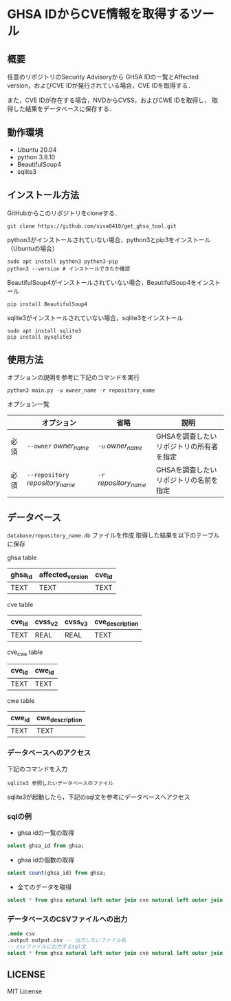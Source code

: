 * GHSA IDからCVE情報を取得するツール
** 概要
   任意のリポジトリのSecurity Advisoryから
   GHSA IDの一覧とAffected version，およびCVE IDが発行されている場合，CVE IDを取得する．

   また，CVE IDが存在する場合，NVDからCVSS，およびCWE IDを取得し，
   取得した結果をデータベースに保存する．

** 動作環境
   - Ubuntu 20.04
   - python 3.8.10
   - BeautifulSoup4
   - sqlite3

** インストール方法
GitHubからこのリポジトリをcloneする．
#+BEGIN_SRC     
git clone https://github.com/siva0410/get_ghsa_tool.git
#+END_SRC

python3がインストールされていない場合，python3とpip3をインストール（Ubuntuの場合）

#+BEGIN_SRC 
sudo apt install python3 python3-pip
python3 --version # インストールできたか確認
#+END_SRC      
      
BeautifulSoup4がインストールされていない場合，BeautifulSoup4をインストール

#+BEGIN_SRC 
pip install BeautifulSoup4
#+END_SRC

sqlite3がインストールされていない場合，sqlite3をインストール
#+BEGIN_SRC
sudo apt install sqlite3
pip install pysqlite3
#+END_SRC

** 使用方法
オプションの説明を参考に下記のコマンドを実行

 #+BEGIN_SRC      
 python3 main.py -u owner_name -r repository_name
 #+END_SRC      

オプション一覧
|------+----------------------------------+------------------------+------------------------------------------|
|      | オプション                       | 省略                   | 説明                                     |
|------+----------------------------------+------------------------+------------------------------------------|
| 必須 | ~--owner~ /owner_name/           | ~-u~ /owner_name/      | GHSAを調査したいリポジトリの所有者を指定 |
| 必須 | ~--repository~ /repository_name/ | ~-r~ /repository_name/ | GHSAを調査したいリポジトリの名前を指定   |
|------+----------------------------------+------------------------+------------------------------------------|


** データベース
~database/repository_name.db~ ファイルを作成
取得した結果を以下のテーブルに保存

ghsa table   
|---------+------------------+--------|
| ghsa_id | affected_version | cve_id |
|---------+------------------+--------|
| TEXT    | TEXT             | TEXT   |
|---------+------------------+--------|

cve table
|--------+---------+---------+-----------------|
| cve_id | cvss_v2 | cvss_v3 | cve_description |
|--------+---------+---------+-----------------|
| TEXT   | REAL    | REAL    | TEXT            |
|--------+---------+---------+-----------------|

cve_cwe table
|--------+--------|
| cve_id | cwe_id |
|--------+--------|
| TEXT   | TEXT   |
|--------+--------|

cwe table
|--------+-----------------|
| cwe_id | cwe_description |
|--------+-----------------|
| TEXT   | TEXT            |
|--------+-----------------|

*** データベースへのアクセス
下記のコマンドを入力    
 #+BEGIN_SRC      
sqlite3 参照したいデータベースのファイル
 #+END_SRC

sqlite3が起動したら，下記のsql文を参考にデータベースへアクセス

*** sqlの例
+ ghsa idの一覧の取得
#+BEGIN_SRC sql
select ghsa_id from ghsa;
#+END_SRC

+ ghsa idの個数の取得
#+BEGIN_SRC sql
select count(ghsa_id) from ghsa;
#+END_SRC

+ 全てのデータを取得
#+BEGIN_SRC sql
select * from ghsa natural left outer join cve natural left outer join cve_cwe natural left outer join cwe;
#+END_SRC

*** データベースのCSVファイルへの出力
#+BEGIN_SRC sqlite
.mode csv
.output output.csv -- 出力したいファイル名
-- csvファイルに出力するsql文
select * from ghsa natural left outer join cve natural left outer join cve_cwe natural left outer join cwe;
#+END_SRC
      
** LICENSE
   MIT License
